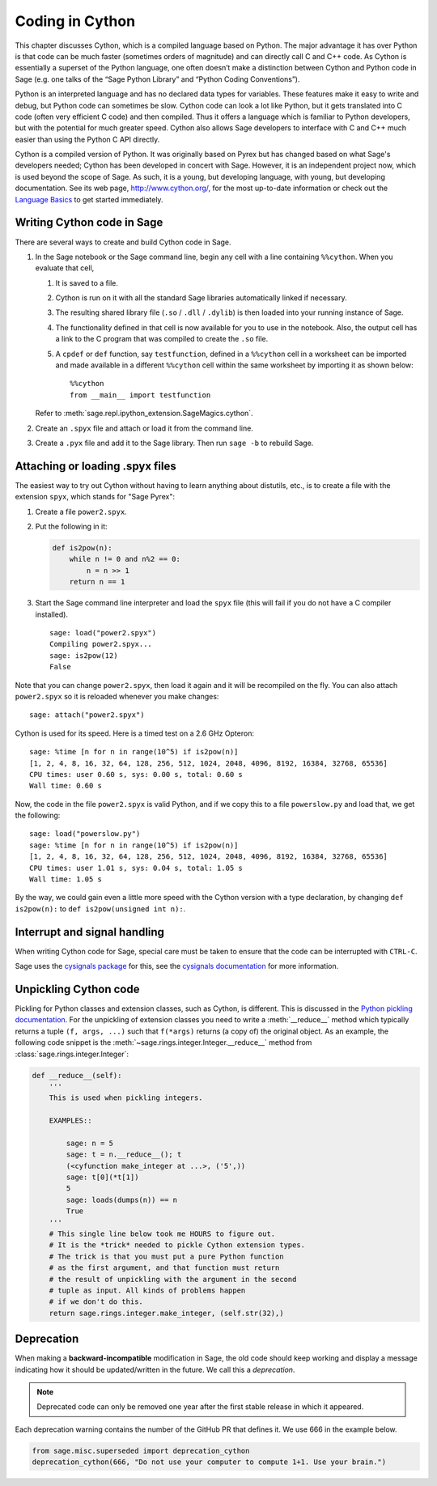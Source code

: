 .. _chapter-cython:

================
Coding in Cython
================

This chapter discusses Cython, which is a compiled language based on
Python.  The major advantage it has over Python is that code can be
much faster (sometimes orders of magnitude) and can directly call
C and C++ code.  As Cython is essentially a superset of the Python
language, one often doesn’t make a distinction between Cython and
Python code in Sage (e.g. one talks of the “Sage Python Library”
and “Python Coding Conventions”).

Python is an interpreted language and has no declared data types for
variables. These features make it easy to write and debug, but Python
code can sometimes be slow. Cython code can look a lot like Python,
but it gets translated into C code (often very efficient C code) and
then compiled. Thus it offers a language which is familiar to Python
developers, but with the potential for much greater speed. Cython also
allows Sage developers to interface with C and C++ much easier than
using the Python C API directly.

Cython is a compiled version of Python. It was originally based on
Pyrex but has changed based on what Sage's developers needed; Cython
has been developed in concert with Sage. However, it is an independent
project now, which is used beyond the scope of Sage. As such, it is a
young, but developing language, with young, but developing
documentation. See its web page, http://www.cython.org/, for the most
up-to-date information or check out the
`Language Basics <http://docs.cython.org/src/userguide/language_basics.html>`_
to get started immediately.


Writing Cython code in Sage
===========================

There are several ways to create and build Cython code in Sage.

#. In the Sage notebook or the Sage command line, begin any cell with
   a line containing ``%%cython``. When you evaluate that cell,

   #. It is saved to a file.

   #. Cython is run on it with all the standard Sage libraries
      automatically linked if necessary.

   #. The resulting shared library file (``.so`` / ``.dll`` /
      ``.dylib``) is then loaded into your running instance of Sage.

   #. The functionality defined in that cell is now available for you
      to use in the notebook. Also, the output cell has a link to the C
      program that was compiled to create the ``.so`` file.

   #. A ``cpdef`` or ``def`` function, say ``testfunction``, defined in
      a ``%%cython`` cell in a worksheet can be imported and made available
      in a different ``%%cython`` cell within the same worksheet by
      importing it as shown below::

          %%cython
          from __main__ import testfunction

   Refer to :meth:`sage.repl.ipython_extension.SageMagics.cython`.

#. Create an ``.spyx`` file and attach or load it
   from the command line.

#. Create a ``.pyx`` file and add it to the Sage library.
   Then run ``sage -b`` to rebuild Sage.

Attaching or loading .spyx files
================================

The easiest way to try out Cython without having to learn anything
about distutils, etc., is to create a file with the extension
``spyx``, which stands for "Sage Pyrex":

#. Create a file ``power2.spyx``.

#. Put the following in it:

   .. CODE-BLOCK:: cython

       def is2pow(n):
           while n != 0 and n%2 == 0:
               n = n >> 1
           return n == 1

#. Start the Sage command line interpreter and load the ``spyx`` file
   (this will fail if you do not have a C compiler installed).

   .. skip

   ::

       sage: load("power2.spyx")
       Compiling power2.spyx...
       sage: is2pow(12)
       False

Note that you can change ``power2.spyx``, then load it again and it
will be recompiled on the fly. You can also attach ``power2.spyx`` so
it is reloaded whenever you make changes:

.. skip

::

    sage: attach("power2.spyx")

Cython is used for its speed. Here is a timed test on a 2.6 GHz
Opteron:

.. skip

::

    sage: %time [n for n in range(10^5) if is2pow(n)]
    [1, 2, 4, 8, 16, 32, 64, 128, 256, 512, 1024, 2048, 4096, 8192, 16384, 32768, 65536]
    CPU times: user 0.60 s, sys: 0.00 s, total: 0.60 s
    Wall time: 0.60 s

Now, the code in the file ``power2.spyx`` is valid Python, and if we
copy this to a file ``powerslow.py`` and load that, we get the
following:

.. skip

::

    sage: load("powerslow.py")
    sage: %time [n for n in range(10^5) if is2pow(n)]
    [1, 2, 4, 8, 16, 32, 64, 128, 256, 512, 1024, 2048, 4096, 8192, 16384, 32768, 65536]
    CPU times: user 1.01 s, sys: 0.04 s, total: 1.05 s
    Wall time: 1.05 s

By the way, we could gain even a little more speed with the Cython
version with a type declaration, by changing ``def is2pow(n):`` to
``def is2pow(unsigned int n):``.


.. _section-interrupt:

Interrupt and signal handling
=============================

When writing Cython code for Sage, special care must be taken to ensure
that the code can be interrupted with ``CTRL-C``.

Sage uses the `cysignals package <https://github.com/sagemath/cysignals>`_
for this, see the `cysignals documentation <http://cysignals.readthedocs.org/>`_
for more information.

Unpickling Cython code
======================

Pickling for Python classes and extension classes, such as Cython, is different.
This is discussed in the `Python pickling documentation`_. For the unpickling of
extension classes you need to write a :meth:`__reduce__` method which typically
returns a tuple ``(f, args, ...)`` such that ``f(*args)`` returns (a copy of) the
original object. As an example, the following code snippet is the
:meth:`~sage.rings.integer.Integer.__reduce__` method from
:class:`sage.rings.integer.Integer`:

.. CODE-BLOCK:: cython

    def __reduce__(self):
        '''
        This is used when pickling integers.

        EXAMPLES::

            sage: n = 5
            sage: t = n.__reduce__(); t
            (<cyfunction make_integer at ...>, ('5',))
            sage: t[0](*t[1])
            5
            sage: loads(dumps(n)) == n
            True
        '''
        # This single line below took me HOURS to figure out.
        # It is the *trick* needed to pickle Cython extension types.
        # The trick is that you must put a pure Python function
        # as the first argument, and that function must return
        # the result of unpickling with the argument in the second
        # tuple as input. All kinds of problems happen
        # if we don't do this.
        return sage.rings.integer.make_integer, (self.str(32),)


.. _python pickling documentation: http://docs.python.org/library/pickle.html#pickle-protocol

Deprecation
===========

When making a **backward-incompatible** modification in Sage, the old code should
keep working and display a message indicating how it should be updated/written
in the future. We call this a *deprecation*.

.. NOTE::

    Deprecated code can only be removed one year after the first
    stable release in which it appeared.

Each deprecation warning contains the number of the GitHub PR that defines
it. We use 666 in the example below.

.. CODE-BLOCK:: cython

      from sage.misc.superseded import deprecation_cython
      deprecation_cython(666, "Do not use your computer to compute 1+1. Use your brain.")

